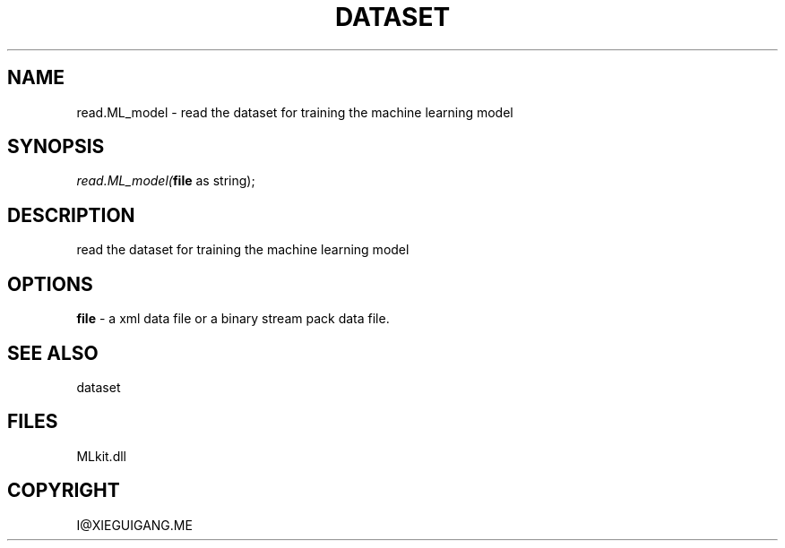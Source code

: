 .\" man page create by R# package system.
.TH DATASET 4 2000-Jan "read.ML_model" "read.ML_model"
.SH NAME
read.ML_model \- read the dataset for training the machine learning model
.SH SYNOPSIS
\fIread.ML_model(\fBfile\fR as string);\fR
.SH DESCRIPTION
.PP
read the dataset for training the machine learning model
.PP
.SH OPTIONS
.PP
\fBfile\fB \fR\- a xml data file or a binary stream pack data file. 
.PP
.SH SEE ALSO
dataset
.SH FILES
.PP
MLkit.dll
.PP
.SH COPYRIGHT
I@XIEGUIGANG.ME
